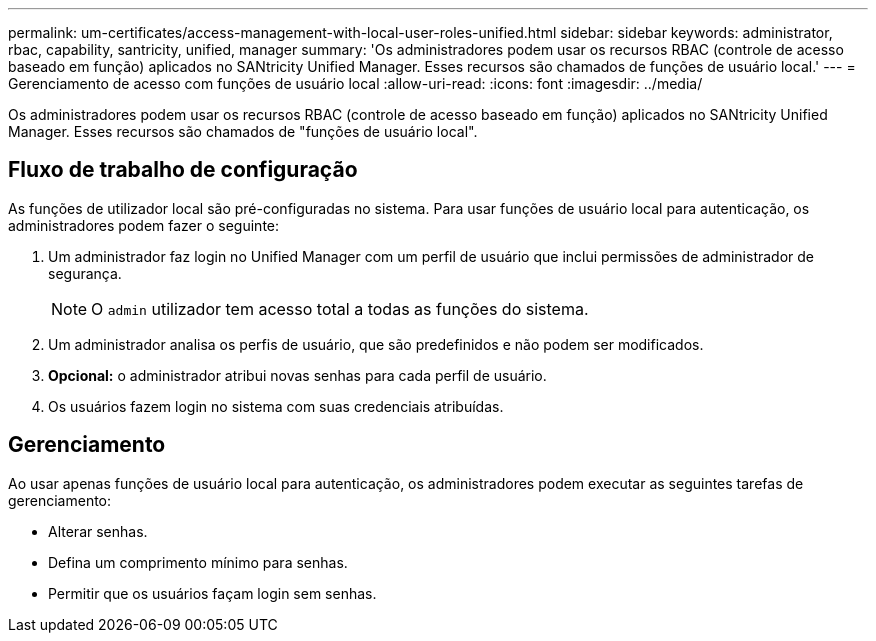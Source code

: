 ---
permalink: um-certificates/access-management-with-local-user-roles-unified.html 
sidebar: sidebar 
keywords: administrator, rbac, capability, santricity, unified, manager 
summary: 'Os administradores podem usar os recursos RBAC (controle de acesso baseado em função) aplicados no SANtricity Unified Manager. Esses recursos são chamados de funções de usuário local.' 
---
= Gerenciamento de acesso com funções de usuário local
:allow-uri-read: 
:icons: font
:imagesdir: ../media/


[role="lead"]
Os administradores podem usar os recursos RBAC (controle de acesso baseado em função) aplicados no SANtricity Unified Manager. Esses recursos são chamados de "funções de usuário local".



== Fluxo de trabalho de configuração

As funções de utilizador local são pré-configuradas no sistema. Para usar funções de usuário local para autenticação, os administradores podem fazer o seguinte:

. Um administrador faz login no Unified Manager com um perfil de usuário que inclui permissões de administrador de segurança.
+
[NOTE]
====
O `admin` utilizador tem acesso total a todas as funções do sistema.

====
. Um administrador analisa os perfis de usuário, que são predefinidos e não podem ser modificados.
. *Opcional:* o administrador atribui novas senhas para cada perfil de usuário.
. Os usuários fazem login no sistema com suas credenciais atribuídas.




== Gerenciamento

Ao usar apenas funções de usuário local para autenticação, os administradores podem executar as seguintes tarefas de gerenciamento:

* Alterar senhas.
* Defina um comprimento mínimo para senhas.
* Permitir que os usuários façam login sem senhas.

